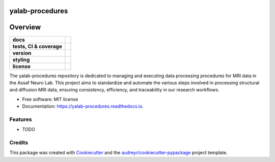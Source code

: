================
yalab-procedures
================

========
Overview
========
.. list-table::
    :stub-columns: 1

    * - docs
      - |docs|
    * - tests, CI & coverage
      - |github-actions| |codecov| |codacy|
    * - version
      - |pypi| |python|
    * - styling
      - |black| |isort| |flake8| |pre-commit|
    * - license
      - |license|

.. |docs| image:: https://readthedocs.org/projects/yalab-procedures/badge/?version=latest
    :target: https://yalab-procedures.readthedocs.io/en/latest/?version=latest
    :alt: Documentation Status

.. |github-actions| image:: https://github.com/yalab-devops/yalab-procedures/actions/workflows/github-actions.yml/badge.svg
    :alt: GitHub Actions Build Status
    :target: https://github.com/yalab-devops/yalab-procedures/actions

.. |codecov| image:: https://codecov.io/github/yalab-devops/yalab-procedures/graph/badge.svg?token=LO5CH471O4
    :alt: Coverage Status
    :target: https://app.codecov.io/github/yalab-devops/yalab-procedures

.. |codacy| image:: https://app.codacy.com/project/badge/Grade/7fe5b4cb103d4100bf00603c913b9ac1
    :target: https://app.codacy.com/gh/yalab-devops/yalab-procedures/dashboard?utm_source=gh&utm_medium=referral&utm_content=&utm_campaign=Badge_grade
    :alt: Code Quality

.. |pypi| image:: https://img.shields.io/pypi/v/yalab-procedures.svg
        :target: https://pypi.python.org/pypi/yalab-procedures

.. |python| image:: https://img.shields.io/pypi/pyversions/yalab-procedures
        :target: https://www.python.org

.. |license| image:: https://img.shields.io/github/license/yalab-devops/yalab-procedures.svg
        :target: https://opensource.org/license/mit
        :alt: License

.. |black| image:: https://img.shields.io/badge/formatter-black-000000.svg
      :target: https://github.com/psf/black

.. |isort| image:: https://img.shields.io/badge/imports-isort-%231674b1.svg
        :target: https://pycqa.github.io/isort/

.. |flake8| image:: https://img.shields.io/badge/style-flake8-000000.svg
        :target: https://flake8.pycqa.org/en/latest/

.. |pre-commit| image:: https://img.shields.io/badge/pre--commit-enabled-brightgreen?logo=pre-commit&logoColor=white
        :target: https://github.com/pre-commit/pre-commit


The yalab-procedures repository is dedicated to managing and executing data processing procedures for MRI data in the Assaf Neuro Lab. This project aims to standardize and automate the various steps involved in processing structural and diffusion MRI data, ensuring consistency, efficiency, and traceability in our research workflows.


* Free software: MIT license
* Documentation: https://yalab-procedures.readthedocs.io.


Features
--------

* TODO

Credits
-------

This package was created with Cookiecutter_ and the `audreyr/cookiecutter-pypackage`_ project template.

.. _Cookiecutter: https://github.com/audreyr/cookiecutter
.. _`audreyr/cookiecutter-pypackage`: https://github.com/audreyr/cookiecutter-pypackage
